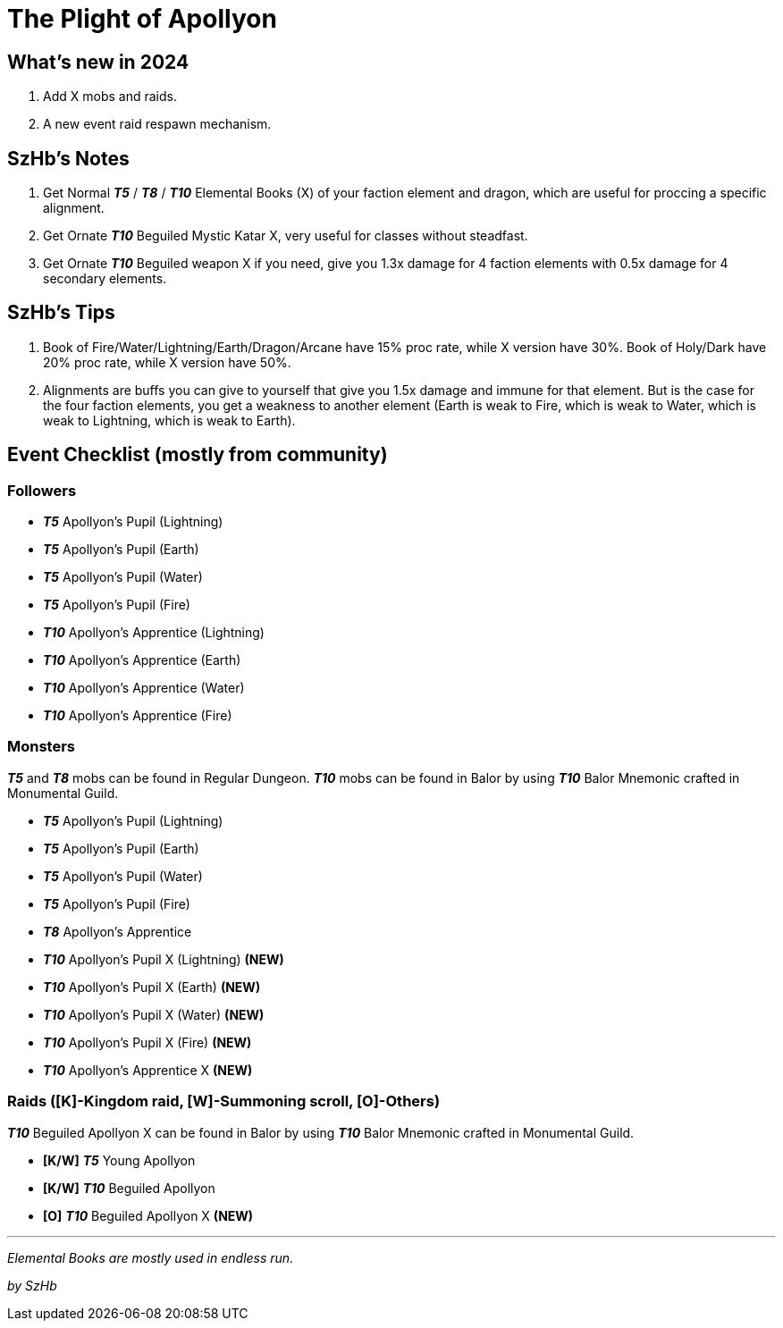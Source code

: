= The Plight of Apollyon

== What’s new in 2024

. Add X mobs and raids.
. A new event raid respawn mechanism.

== SzHb’s Notes

. Get Normal *_T5_* / *_T8_* / *_T10_* Elemental Books (X) of your faction element and dragon, which are useful for proccing a specific alignment.
. Get Ornate *_T10_* Beguiled Mystic Katar X, very useful for classes without steadfast.
. Get Ornate *_T10_* Beguiled weapon X if you need, give you 1.3x damage for 4 faction elements with 0.5x damage for 4 secondary elements.

== SzHb’s Tips

. Book of Fire/Water/Lightning/Earth/Dragon/Arcane have 15% proc rate, while X version have 30%. Book of Holy/Dark have 20% proc rate, while X version have 50%.
. Alignments are buffs you can give to yourself that give you 1.5x damage and immune for that element. But is the case for the four faction elements, you get a weakness to another element (Earth is weak to Fire, which is weak to Water, which is weak to Lightning, which is weak to Earth).

== Event Checklist (mostly from community)

=== Followers

* *_T5_* Apollyon’s Pupil (Lightning)
* *_T5_* Apollyon’s Pupil (Earth)
* *_T5_* Apollyon’s Pupil (Water)
* *_T5_* Apollyon’s Pupil (Fire)
* *_T10_* Apollyon’s Apprentice (Lightning)
* *_T10_* Apollyon’s Apprentice (Earth)
* *_T10_* Apollyon’s Apprentice (Water)
* *_T10_* Apollyon’s Apprentice (Fire)

=== Monsters

*_T5_* and *_T8_* mobs can be found in Regular Dungeon. *_T10_* mobs can be found in Balor by using *_T10_* Balor Mnemonic crafted in Monumental Guild.

* *_T5_* Apollyon’s Pupil (Lightning)
* *_T5_* Apollyon’s Pupil (Earth)
* *_T5_* Apollyon’s Pupil (Water)
* *_T5_* Apollyon’s Pupil (Fire)
* *_T8_* Apollyon’s Apprentice
* *_T10_* Apollyon’s Pupil X (Lightning) *(NEW)*
* *_T10_* Apollyon’s Pupil X (Earth) *(NEW)*
* *_T10_* Apollyon’s Pupil X (Water) *(NEW)*
* *_T10_* Apollyon’s Pupil X (Fire) *(NEW)*
* *_T10_* Apollyon’s Apprentice X *(NEW)*

=== Raids ([K]-Kingdom raid, [W]-Summoning scroll, [O]-Others)

*_T10_* Beguiled Apollyon X can be found in Balor by using *_T10_* Balor Mnemonic crafted in Monumental Guild.

* *[K/W]* *_T5_* Young Apollyon
* *[K/W]* *_T10_* Beguiled Apollyon
* *[O]* *_T10_* Beguiled Apollyon X *(NEW)*

'''''

_Elemental Books are mostly used in endless run._

_by SzHb_
